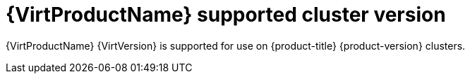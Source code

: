 // Module included in the following assemblies:
//
// * virt/virt_release_notes/virt-2-6-release-notes.adoc

[id="virt-supported-cluster-version_{context}"]
= {VirtProductName} supported cluster version

{VirtProductName} {VirtVersion} is supported for use on {product-title} {product-version} clusters.
